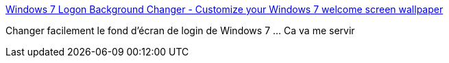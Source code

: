 :jbake-type: post
:jbake-status: published
:jbake-title: Windows 7 Logon Background Changer - Customize your Windows 7 welcome screen wallpaper
:jbake-tags: windows,software,freeware,open-source,_mois_févr.,_année_2015
:jbake-date: 2015-02-08
:jbake-depth: ../
:jbake-uri: shaarli/1423405516000.adoc
:jbake-source: https://nicolas-delsaux.hd.free.fr/Shaarli?searchterm=http%3A%2F%2Fwww.julien-manici.com%2Fwindows_7_logon_background_changer%2F&searchtags=windows+software+freeware+open-source+_mois_f%C3%A9vr.+_ann%C3%A9e_2015
:jbake-style: shaarli

http://www.julien-manici.com/windows_7_logon_background_changer/[Windows 7 Logon Background Changer - Customize your Windows 7 welcome screen wallpaper]

Changer facilement le fond d'écran de login de Windows 7 ... Ca va me servir
